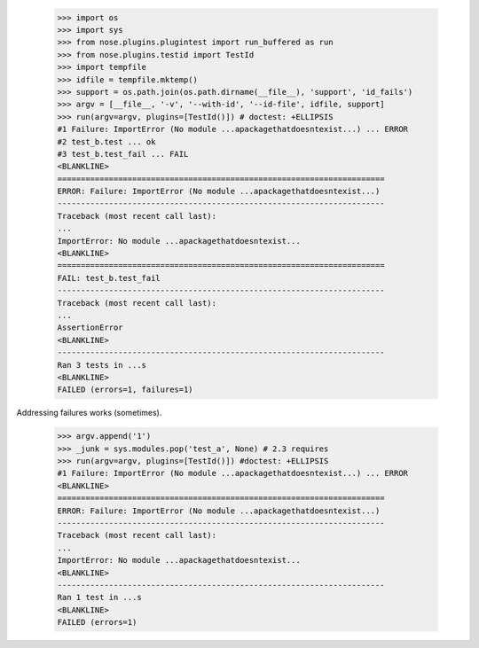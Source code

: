     >>> import os
    >>> import sys
    >>> from nose.plugins.plugintest import run_buffered as run
    >>> from nose.plugins.testid import TestId
    >>> import tempfile
    >>> idfile = tempfile.mktemp()
    >>> support = os.path.join(os.path.dirname(__file__), 'support', 'id_fails')
    >>> argv = [__file__, '-v', '--with-id', '--id-file', idfile, support]
    >>> run(argv=argv, plugins=[TestId()]) # doctest: +ELLIPSIS
    #1 Failure: ImportError (No module ...apackagethatdoesntexist...) ... ERROR
    #2 test_b.test ... ok
    #3 test_b.test_fail ... FAIL
    <BLANKLINE>
    ======================================================================
    ERROR: Failure: ImportError (No module ...apackagethatdoesntexist...)
    ----------------------------------------------------------------------
    Traceback (most recent call last):
    ...
    ImportError: No module ...apackagethatdoesntexist...
    <BLANKLINE>
    ======================================================================
    FAIL: test_b.test_fail
    ----------------------------------------------------------------------
    Traceback (most recent call last):
    ...
    AssertionError
    <BLANKLINE>
    ----------------------------------------------------------------------
    Ran 3 tests in ...s
    <BLANKLINE>
    FAILED (errors=1, failures=1)

Addressing failures works (sometimes).

    >>> argv.append('1')
    >>> _junk = sys.modules.pop('test_a', None) # 2.3 requires
    >>> run(argv=argv, plugins=[TestId()]) #doctest: +ELLIPSIS
    #1 Failure: ImportError (No module ...apackagethatdoesntexist...) ... ERROR
    <BLANKLINE>
    ======================================================================
    ERROR: Failure: ImportError (No module ...apackagethatdoesntexist...)
    ----------------------------------------------------------------------
    Traceback (most recent call last):
    ...
    ImportError: No module ...apackagethatdoesntexist...
    <BLANKLINE>
    ----------------------------------------------------------------------
    Ran 1 test in ...s
    <BLANKLINE>
    FAILED (errors=1)
